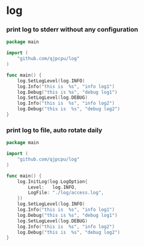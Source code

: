 * log

*** print log to stderr without any configuration
#+BEGIN_SRC go
package main

import (
	"github.com/qjpcpu/log"
)

func main() {
	log.SetLogLevel(log.INFO)
	log.Info("this is  %s", "info log1")
	log.Debug("this is %s", "debug log1")
	log.SetLogLevel(log.DEBUG)
	log.Info("this is  %s", "info log2")
	log.Debug("this is  %s", "debug log2")
}
#+END_SRC

*** print log to file, auto rotate daily
#+BEGIN_SRC go
package main

import (
	"github.com/qjpcpu/log"
)

func main() {
	log.InitLog(log.LogOption{
	 	Level:   log.INFO,
	 	LogFile: "./log/access.log",
	})
	log.SetLogLevel(log.INFO)
	log.Info("this is  %s", "info log1")
	log.Debug("this is %s", "debug log1")
	log.SetLogLevel(log.DEBUG)
	log.Info("this is  %s", "info log2")
	log.Debug("this is  %s", "debug log2")
}
#+END_SRC
